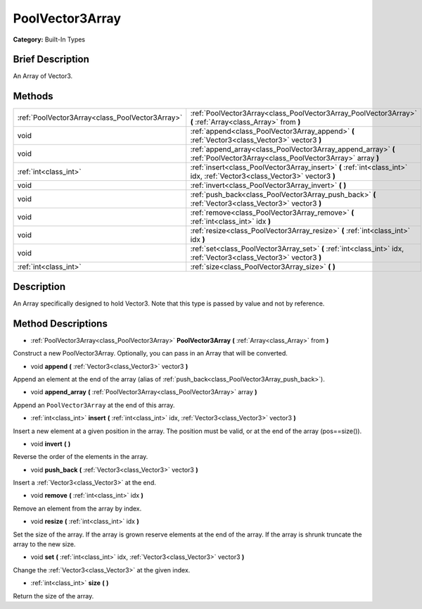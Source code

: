 .. Generated automatically by doc/tools/makerst.py in Godot's source tree.
.. DO NOT EDIT THIS FILE, but the PoolVector3Array.xml source instead.
.. The source is found in doc/classes or modules/<name>/doc_classes.

.. _class_PoolVector3Array:

PoolVector3Array
================

**Category:** Built-In Types

Brief Description
-----------------

An Array of Vector3.

Methods
-------

+--------------------------------------------------+----------------------------------------------------------------------------------------------------------------------------+
| :ref:`PoolVector3Array<class_PoolVector3Array>`  | :ref:`PoolVector3Array<class_PoolVector3Array_PoolVector3Array>` **(** :ref:`Array<class_Array>` from **)**                |
+--------------------------------------------------+----------------------------------------------------------------------------------------------------------------------------+
| void                                             | :ref:`append<class_PoolVector3Array_append>` **(** :ref:`Vector3<class_Vector3>` vector3 **)**                             |
+--------------------------------------------------+----------------------------------------------------------------------------------------------------------------------------+
| void                                             | :ref:`append_array<class_PoolVector3Array_append_array>` **(** :ref:`PoolVector3Array<class_PoolVector3Array>` array **)** |
+--------------------------------------------------+----------------------------------------------------------------------------------------------------------------------------+
| :ref:`int<class_int>`                            | :ref:`insert<class_PoolVector3Array_insert>` **(** :ref:`int<class_int>` idx, :ref:`Vector3<class_Vector3>` vector3 **)**  |
+--------------------------------------------------+----------------------------------------------------------------------------------------------------------------------------+
| void                                             | :ref:`invert<class_PoolVector3Array_invert>` **(** **)**                                                                   |
+--------------------------------------------------+----------------------------------------------------------------------------------------------------------------------------+
| void                                             | :ref:`push_back<class_PoolVector3Array_push_back>` **(** :ref:`Vector3<class_Vector3>` vector3 **)**                       |
+--------------------------------------------------+----------------------------------------------------------------------------------------------------------------------------+
| void                                             | :ref:`remove<class_PoolVector3Array_remove>` **(** :ref:`int<class_int>` idx **)**                                         |
+--------------------------------------------------+----------------------------------------------------------------------------------------------------------------------------+
| void                                             | :ref:`resize<class_PoolVector3Array_resize>` **(** :ref:`int<class_int>` idx **)**                                         |
+--------------------------------------------------+----------------------------------------------------------------------------------------------------------------------------+
| void                                             | :ref:`set<class_PoolVector3Array_set>` **(** :ref:`int<class_int>` idx, :ref:`Vector3<class_Vector3>` vector3 **)**        |
+--------------------------------------------------+----------------------------------------------------------------------------------------------------------------------------+
| :ref:`int<class_int>`                            | :ref:`size<class_PoolVector3Array_size>` **(** **)**                                                                       |
+--------------------------------------------------+----------------------------------------------------------------------------------------------------------------------------+

Description
-----------

An Array specifically designed to hold Vector3. Note that this type is passed by value and not by reference.

Method Descriptions
-------------------

.. _class_PoolVector3Array_PoolVector3Array:

- :ref:`PoolVector3Array<class_PoolVector3Array>` **PoolVector3Array** **(** :ref:`Array<class_Array>` from **)**

Construct a new PoolVector3Array. Optionally, you can pass in an Array that will be converted.

.. _class_PoolVector3Array_append:

- void **append** **(** :ref:`Vector3<class_Vector3>` vector3 **)**

Append an element at the end of the array (alias of :ref:`push_back<class_PoolVector3Array_push_back>`).

.. _class_PoolVector3Array_append_array:

- void **append_array** **(** :ref:`PoolVector3Array<class_PoolVector3Array>` array **)**

Append an ``PoolVector3Array`` at the end of this array.

.. _class_PoolVector3Array_insert:

- :ref:`int<class_int>` **insert** **(** :ref:`int<class_int>` idx, :ref:`Vector3<class_Vector3>` vector3 **)**

Insert a new element at a given position in the array. The position must be valid, or at the end of the array (pos==size()).

.. _class_PoolVector3Array_invert:

- void **invert** **(** **)**

Reverse the order of the elements in the array.

.. _class_PoolVector3Array_push_back:

- void **push_back** **(** :ref:`Vector3<class_Vector3>` vector3 **)**

Insert a :ref:`Vector3<class_Vector3>` at the end.

.. _class_PoolVector3Array_remove:

- void **remove** **(** :ref:`int<class_int>` idx **)**

Remove an element from the array by index.

.. _class_PoolVector3Array_resize:

- void **resize** **(** :ref:`int<class_int>` idx **)**

Set the size of the array. If the array is grown reserve elements at the end of the array. If the array is shrunk truncate the array to the new size.

.. _class_PoolVector3Array_set:

- void **set** **(** :ref:`int<class_int>` idx, :ref:`Vector3<class_Vector3>` vector3 **)**

Change the :ref:`Vector3<class_Vector3>` at the given index.

.. _class_PoolVector3Array_size:

- :ref:`int<class_int>` **size** **(** **)**

Return the size of the array.

